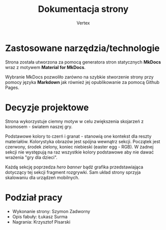 #+TITLE: Dokumentacja strony
#+AUTHOR: Vertex
#+OPTIONS: toc:nil
#+LATEX_HEADER: \usepackage[polish]{babel}
#+LATEX_HEADER: \usepackage{titlesec}
#+LATEX_HEADER: \titlelabel{\thetitle.\quad}
#+LANGUAGE: pl

* Zastosowane narzędzia/technologie
Strona została utworzona za pomocą generatora stron statycznych *MkDocs* wraz z motywem *Material for MkDocs*.

Wybranie MkDocs pozwoliło zarówno na szybkie stworzenie strony przy pomocy języka *Markdown* jak również jej opublikowanie za pomocą Github Pages.

* Decyzje projektowe
Strona wykorzystuje ciemny motyw w celu zwiększenia skojarzeń z kosmosem - światem naszej gry.

Podstawowe kolory to czerń i granat - stanowią one kontekst dla reszty materiałów. Kolorystyka obrazów jest spójna wewnątrz sekcji. Początek jest czerwony, środek zielony, koniec niebieski (easter egg - RGB). W żadnej sekcji nie występują na raz wszystkie kolory podstawowe aby nie dawać wrażenia "gry dla dzieci".

Każdą sekcję poprzedza /hero banner/ bądź grafika przedstawiająca dotyczący tej sekcji fragment rozgrywki. Sam układ strony sprzyja skalowaniu dla urządzeń mobilnych.

* Podział pracy
- Wykonanie strony: Szymon Zadworny
- Opis fabuły: Łukasz Surma
- Nagrania: Krzysztof Pisarski
